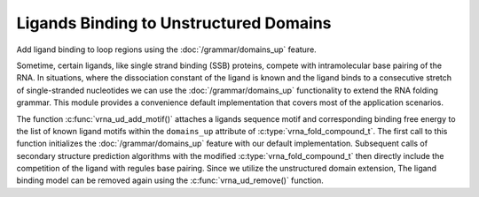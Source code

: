 Ligands Binding to Unstructured Domains
=======================================

Add ligand binding to loop regions using the :doc:`/grammar/domains_up` feature.

Sometime, certain ligands, like single strand binding (SSB) proteins, compete with intramolecular
base pairing of the RNA. In situations, where the dissociation constant of the ligand is known and
the ligand binds to a consecutive stretch of single-stranded nucleotides we can use the :doc:`/grammar/domains_up`
functionality to extend the RNA folding grammar. This module provides a convenience default implementation
that covers most of the application scenarios.

The function :c:func:`vrna_ud_add_motif()` attaches a ligands sequence motif and corresponding
binding free energy to the list of known ligand motifs within the ``domains_up`` attribute of
:c:type:`vrna_fold_compound_t`. The first call to this function initializes the :doc:`/grammar/domains_up`
feature with our default implementation. Subsequent calls of secondary structure prediction
algorithms with the modified :c:type:`vrna_fold_compound_t` then directly include the competition
of the ligand with regules base pairing. Since we utilize the unstructured domain extension,
The ligand binding model can be removed again using the :c:func:`vrna_ud_remove()` function.

.. doxygengroup:: ligands_up
    :no-title:
